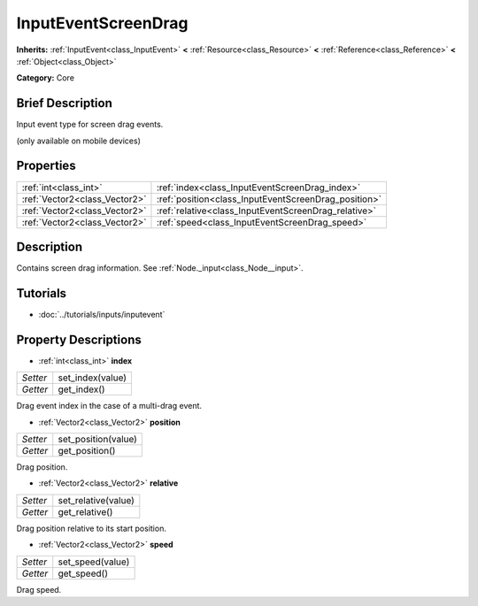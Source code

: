 .. Generated automatically by doc/tools/makerst.py in Godot's source tree.
.. DO NOT EDIT THIS FILE, but the InputEventScreenDrag.xml source instead.
.. The source is found in doc/classes or modules/<name>/doc_classes.

.. _class_InputEventScreenDrag:

InputEventScreenDrag
====================

**Inherits:** :ref:`InputEvent<class_InputEvent>` **<** :ref:`Resource<class_Resource>` **<** :ref:`Reference<class_Reference>` **<** :ref:`Object<class_Object>`

**Category:** Core

Brief Description
-----------------

Input event type for screen drag events.

(only available on mobile devices)

Properties
----------

+-------------------------------+------------------------------------------------------+
| :ref:`int<class_int>`         | :ref:`index<class_InputEventScreenDrag_index>`       |
+-------------------------------+------------------------------------------------------+
| :ref:`Vector2<class_Vector2>` | :ref:`position<class_InputEventScreenDrag_position>` |
+-------------------------------+------------------------------------------------------+
| :ref:`Vector2<class_Vector2>` | :ref:`relative<class_InputEventScreenDrag_relative>` |
+-------------------------------+------------------------------------------------------+
| :ref:`Vector2<class_Vector2>` | :ref:`speed<class_InputEventScreenDrag_speed>`       |
+-------------------------------+------------------------------------------------------+

Description
-----------

Contains screen drag information. See :ref:`Node._input<class_Node__input>`.

Tutorials
---------

- :doc:`../tutorials/inputs/inputevent`

Property Descriptions
---------------------

.. _class_InputEventScreenDrag_index:

- :ref:`int<class_int>` **index**

+----------+------------------+
| *Setter* | set_index(value) |
+----------+------------------+
| *Getter* | get_index()      |
+----------+------------------+

Drag event index in the case of a multi-drag event.

.. _class_InputEventScreenDrag_position:

- :ref:`Vector2<class_Vector2>` **position**

+----------+---------------------+
| *Setter* | set_position(value) |
+----------+---------------------+
| *Getter* | get_position()      |
+----------+---------------------+

Drag position.

.. _class_InputEventScreenDrag_relative:

- :ref:`Vector2<class_Vector2>` **relative**

+----------+---------------------+
| *Setter* | set_relative(value) |
+----------+---------------------+
| *Getter* | get_relative()      |
+----------+---------------------+

Drag position relative to its start position.

.. _class_InputEventScreenDrag_speed:

- :ref:`Vector2<class_Vector2>` **speed**

+----------+------------------+
| *Setter* | set_speed(value) |
+----------+------------------+
| *Getter* | get_speed()      |
+----------+------------------+

Drag speed.

